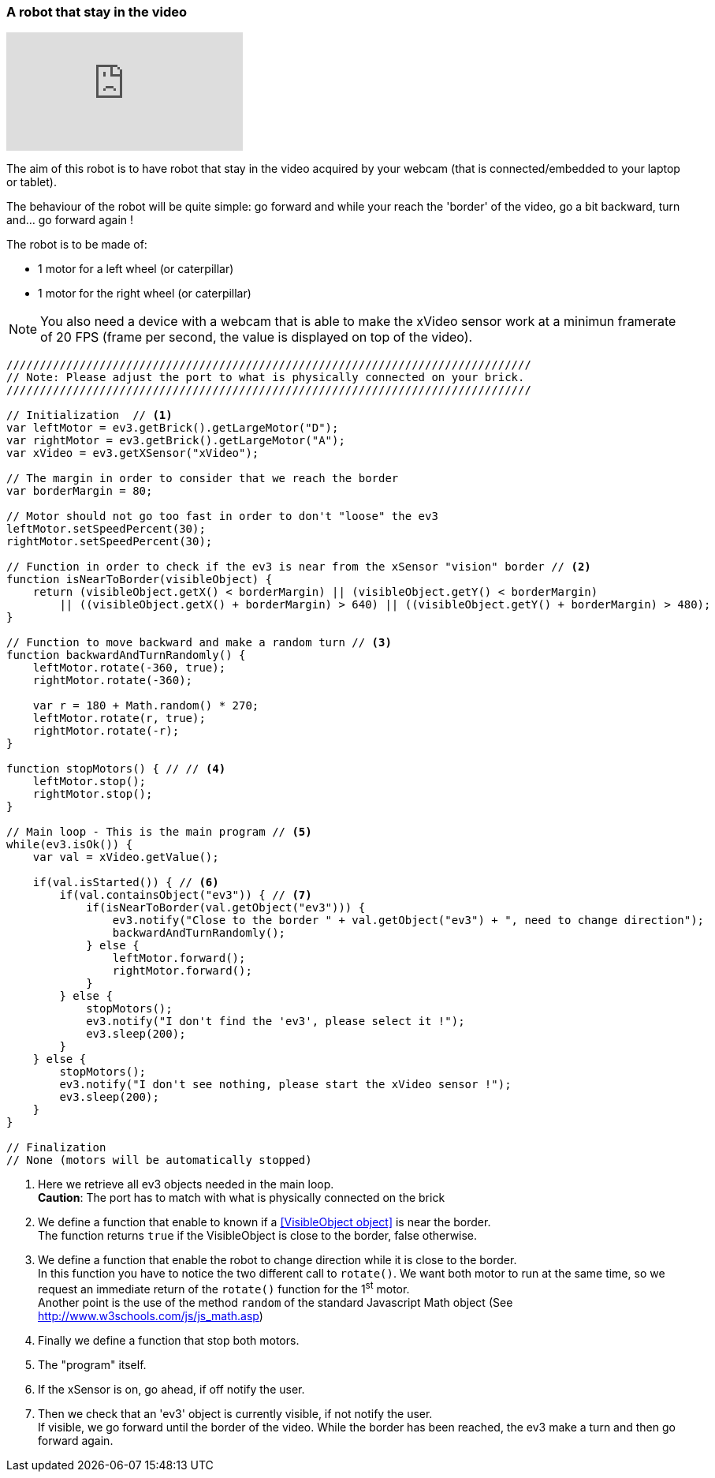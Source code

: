 === A robot that stay in the video

video::skdaGRvRs_4[youtube]


The aim of this robot is to have robot that stay in the video acquired by your webcam (that is connected/embedded to your laptop or tablet).

The behaviour of the robot will be quite simple: go forward and while your reach the 'border' of the video, go a bit backward, turn
and... go forward again !


The robot is to be made of:

* 1 motor for a left wheel (or caterpillar) 
* 1 motor for the right wheel (or caterpillar) 

[NOTE]
====
You also need a device with a webcam that is able to make the xVideo sensor work at a minimun framerate of 20 FPS (frame per second,
the value is displayed on top of the video).
====

[source,javascript]
----
///////////////////////////////////////////////////////////////////////////////
// Note: Please adjust the port to what is physically connected on your brick.
///////////////////////////////////////////////////////////////////////////////

// Initialization  // <1>
var leftMotor = ev3.getBrick().getLargeMotor("D");
var rightMotor = ev3.getBrick().getLargeMotor("A");
var xVideo = ev3.getXSensor("xVideo");

// The margin in order to consider that we reach the border
var borderMargin = 80; 

// Motor should not go too fast in order to don't "loose" the ev3
leftMotor.setSpeedPercent(30);
rightMotor.setSpeedPercent(30);

// Function in order to check if the ev3 is near from the xSensor "vision" border // <2>
function isNearToBorder(visibleObject) {
    return (visibleObject.getX() < borderMargin) || (visibleObject.getY() < borderMargin) 
        || ((visibleObject.getX() + borderMargin) > 640) || ((visibleObject.getY() + borderMargin) > 480);
}

// Function to move backward and make a random turn // <3>
function backwardAndTurnRandomly() {
    leftMotor.rotate(-360, true);
    rightMotor.rotate(-360);
    
    var r = 180 + Math.random() * 270;
    leftMotor.rotate(r, true);
    rightMotor.rotate(-r);
}

function stopMotors() { // // <4>
    leftMotor.stop();
    rightMotor.stop();
}

// Main loop - This is the main program // <5>
while(ev3.isOk()) {
    var val = xVideo.getValue();

    if(val.isStarted()) { // <6>
        if(val.containsObject("ev3")) { // <7>
            if(isNearToBorder(val.getObject("ev3"))) {
                ev3.notify("Close to the border " + val.getObject("ev3") + ", need to change direction");
                backwardAndTurnRandomly();
            } else {
                leftMotor.forward();
                rightMotor.forward();
            }
        } else {
            stopMotors();
            ev3.notify("I don't find the 'ev3', please select it !");
            ev3.sleep(200);
        }
    } else {
        stopMotors();
        ev3.notify("I don't see nothing, please start the xVideo sensor !");
        ev3.sleep(200);
    }
}

// Finalization
// None (motors will be automatically stopped)
----
<1> Here we retrieve all ev3 objects needed in the main loop. +
    *Caution*: The port has to match with what is physically connected on the brick
<2> We define a function that enable to known if a <<VisibleObject object>> is near the border. +
    The function returns `true` if the VisibleObject is close to the border, false otherwise.
<3> We define a function that enable the robot to change direction while it is close to the border. +
    In this function you have to notice the two different call to `rotate()`. We want both motor to run at the same time, so we
    request an immediate return of the `rotate()` function for the 1^st^ motor. +
    Another point is the use of the method `random` of the standard Javascript Math object (See http://www.w3schools.com/js/js_math.asp)
<4> Finally we define a function that stop both motors.
<5> The "program" itself.
<6> If the xSensor is on, go ahead, if off notify the user.
<7> Then we check that an 'ev3' object is currently visible, if not notify the user. +
    If visible, we go forward until the border of the video. While the border has been reached, the ev3 make a turn and then go forward again.
